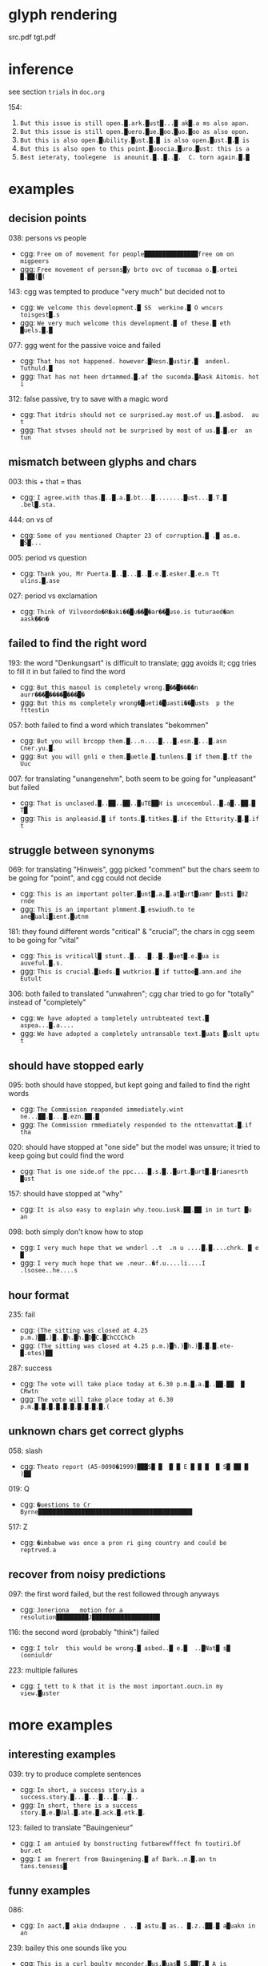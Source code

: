 * glyph rendering

src.pdf
tgt.pdf

* inference

see section =trials= in =doc.org=

154:
1. =But this issue is still open.█.ark.█ust█...█ ak█.a ms also apan.=
2. =But this issue is still open.█uero.█ue.█oo.█uo.█oo as also opon.=
3. =But this is also open.█ubility.█ust.█.█ is also open.█ust.█.█ is=
4. =But this is also open to this point.█uoocia.█uro.█ust: this is a=
5. =Best ieteraty, toolegene  is anounit.█..█..█.  C. torn again.█.█=

* examples

** decision points

038: persons vs people
- cgg: =Free om of movement for people███████████████free om on migpeers=
- ggg: =Free movement of persons█y brto ovc of tucomaa o.█.ortei █.██(█(=

143: cgg was tempted to produce "very much" but decided not to
- cgg: =We velcome this development.█ SS  werkine.█ O wncurs toisgest█.s=
- ggg: =We very much welcome this development.█ of these.█ eth █uels.█.█=

077: ggg went for the passive voice and failed
- cgg: =That has not happened. however.█Nesn.█ustir.█  andenl. Tuthuld.█=
- ggg: =That has not heen drtammed.█.af the sucomda.█Aask Aitomis. hot i=

312: false passive, try to save with a magic word
- cgg: =That itdris should not ce surprised.ay most.of us.█.asbod.  au t=
- ggg: =That stvses should not be surprised by most of us.█.█.er  an tun=

** mismatch between glyphs and chars

003: this + that = thas
- cgg: =I agree.with thas.█..█.a.█.bt...█........█ust...█.T.█ .bel█.sta.=

444: on vs of
- cgg: =Some of you mentioned Chapter 23 of corruption.█ .█ as.e. █S█...=

005: period vs question
- cgg: =Thank you, Mr Puerta.█..█...█..█.e.█.esker.█.e.n Tt ulins.█.ase=

027: period vs exclamation
- cgg: =Think of Vilvoorde�R�aki��█u��█�ar��█use.is tuturaed�an aask��n�=

** failed to find the right word

193: the word "Denkungsart" is difficult to translate; ggg avoids it; cgg tries to fill it in but failed to find the word
- cgg: =But this manoul is completely wrong.█��█����n aurr���█����█���█�=
- ggg: =But this ms completely wrong�█ueti�█uasti��█usts  p the fttestin=

057: both failed to find a word which translates "bekommen"
- cgg: =But you will brcopp them.█...n....█...█.esn.█...█.asn Cner.yu.█.=
- ggg: =But you will gnli e them.█uetle.█.tunlens.█ if them.█.tf the Uuc=

007: for translating "unangenehm", both seem to be going for "unpleasant" but failed
- cgg: =That is unclased.█..██..██..█uTE██H is uncecembul..█.a█..██.█ T█=
- ggg: =This is anpleasid.█ if tonts.█.titkes.█.if the Etturity.█.█.if t=

** struggle between synonyms

069: for translating "Hinweis", ggg picked "comment" but the chars seem to be going for "point", and cgg could not decide
- cgg: =This is an important polter.█unt█.a.█.at█urt█uamr █usti █B2 rnde=
- ggg: =This is an important plmment.█.eswiudh.to te ane█uali█ient.█utnm=

181: they found different words "critical" & "crucial"; the chars in cgg seem to be going for "vital"
- cgg: =This is vriticall█ stunt..█.. .█..█..█uet█.e.█ua is auveful.█.s.=
- ggg: =This is crucial.█ieds.█ wutkrios.█ if tuttoe█.ann.and ihe Eutult=

306: both failed to translated "unwahren"; cgg char tried to go for "totally" instead of "completely"
- cgg: =We have adopted a tompletely untrubteated text.█ aspea...█.a....=
- ggg: =We have adopted a completely untransable text.█uats █uslt uptu t=

** should have stopped early

095: both should have stopped, but kept going and failed to find the right words
- cgg: =The Commission reaponded immediately.wint ne...██.█...█.ezn.██.█=
- ggg: =The Commission rmmediately responded to the nttenvattat.█.if tha=

020: should have stopped at "one side" but the model was unsure; it tried to keep going but could find the word
- cgg: =That is one side.of the ppc....█.s.█..█urt.█urt█.█rianesrth █ust=

157: should have stopped at "why"
- cgg: =It is also easy to explain why.toou.iusk.██.██ in in turt █u an=

098: both simply don't know how to stop
- cgg: =I very much hope that we wnderl ..t  .n u ....█.█....chrk. █ e █=
- ggg: =I very much hope that we .neur..�f.u....li....I .lsosee..he....s=

** hour format

235: fail
- cgg: =(The sitting was closed at 4.25 p.m.)██.)█..█h.█h.█D█C.█ChCCChCh=
- ggg: =(The sitting was closed at 4.25 p.m.)█h.)█h.)█.█.█.ete-█.otes)██=

287: success
- cgg: =The vote will take place today at 6.30 p.m.█.a.█..██.██  █ CRwtn=
- ggg: =The vote will take place today at 6.30 p.m.█.█.█.█.█.█.█.█.█.█.(=

** unknown chars get correct glyphs

058: slash
- cgg: =Theato report (A5-0090�1999)███S█ █  █ █ E █ █ █  █ S█ ██ █ )██=

019: Q
- cgg: =�uestions to Cr Byrne███████████████████████████████████████████=

517: Z
- cgg: =�imbabwe was once a pron ri ging country and could be reptrved.a=

** recover from noisy predictions

097: the first word failed, but the rest followed through anyways
- cgg: =Joneriona   motion for a resolution█████████J███████████████████=

116: the second word (probably "think") failed
- cgg: =I tolr  this would be wrong.█ asbed..█ e.█  ..█Nat█ s█ (ooniuldr=

223: multiple failures
- cgg: =I tett to k that it is the most important.oucn.in my view.█uster=

* more examples

** interesting examples

039: try to produce complete sentences
- cgg: =In short, a success story.is a success.story.█...█...█...█...█..=
- ggg: =In short, there is a success story.█.e.█Ual.█.ate.█.ack.█.etk.█.=

123: failed to translate "Bauingenieur"
- cgg: =I am antuied by bonstructing futbarewfffect fn toutiri.bf bur.et=
- ggg: =I am fnerert from Bauingening.█ af Bark..n.█.an tn tans.tensess█=

** funny examples

086:
- cgg: =In aact,█ akia dndaupne . ..█ astu.█ as.. █.z..██.█ a█uakn in an=

239: bailey this one sounds like you
- cgg: =This is a curl bgulty mnconder.█us.█uas█ S.██T.█ A is artivnal.█=

213:
- cgg: =I would jike to respond vereatles versfsly.ayery..█...█.a.█us █=

416:
- cgg: =Globalisation has dade our industries iueak.█...█.a.█.e.█.en. ..=
